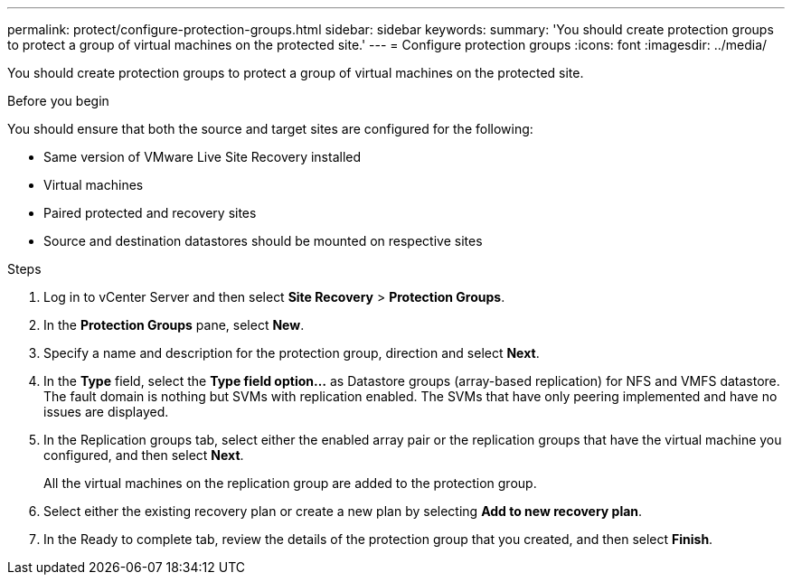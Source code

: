 ---
permalink: protect/configure-protection-groups.html
sidebar: sidebar
keywords:
summary: 'You should create protection groups to protect a group of virtual machines on the protected site.'
---
= Configure protection groups
:icons: font
:imagesdir: ../media/

[.lead]
You should create protection groups to protect a group of virtual machines on the protected site.

.Before you begin

You should ensure that both the source and target sites are configured for the following:

* Same version of VMware Live Site Recovery installed
* Virtual machines
* Paired protected and recovery sites
* Source and destination datastores should be mounted on respective sites

.Steps

. Log in to vCenter Server and then select *Site Recovery* > *Protection Groups*.
. In the *Protection Groups* pane, select *New*.
. Specify a name and description for the protection group, direction and select *Next*.
. In the *Type* field, select the *Type field option...* as Datastore groups (array-based replication) for NFS and VMFS datastore.
The fault domain is nothing but SVMs with replication enabled. The SVMs that have only peering implemented and have no issues are displayed.

. In the Replication groups tab, select either the enabled array pair or the replication groups that have the virtual machine you configured, and then select *Next*.
+
All the virtual machines on the replication group are added to the protection group.

. Select either the existing recovery plan or create a new plan by selecting *Add to new recovery plan*.
. In the Ready to complete tab, review the details of the protection group that you created, and then select *Finish*.
